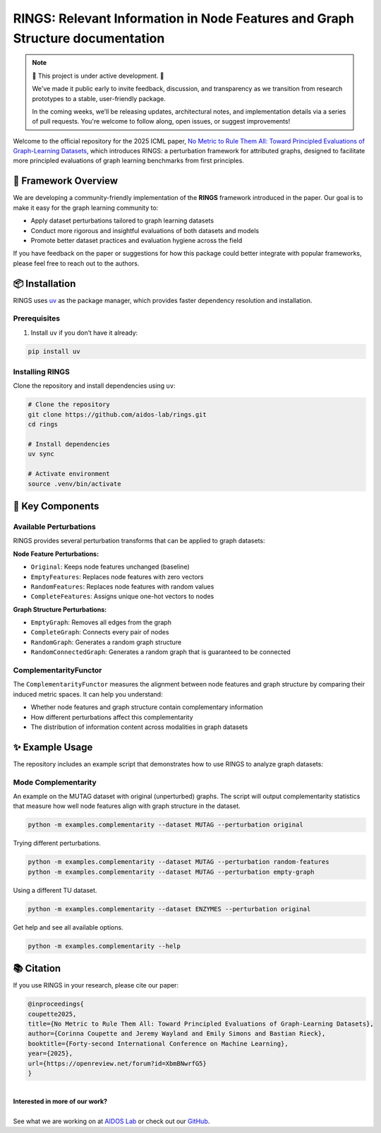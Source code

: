 .. RINGS: Relevant Information in Node Features and Graph Structure documentation master file, created by
   sphinx-quickstart on Mon Jun 30 10:20:28 2025.
   You can adapt this file completely to your liking, but it should at least
   contain the root `toctree` directive.

RINGS: Relevant Information in Node Features and Graph Structure documentation
==============================================================================

.. note::
   🚧 This project is under active development. 🚧

   We've made it public early to invite feedback, discussion, and transparency as we transition from research prototypes to a stable, user-friendly package.
   
   In the coming weeks, we’ll be releasing updates, architectural notes, and implementation details via a series of pull requests. You're welcome to follow along, open issues, or suggest improvements!


Welcome to the official repository for the 2025 ICML paper, `No Metric to Rule Them All: Toward Principled Evaluations of Graph-Learning Datasets <https://doi.org/10.48550/arXiv.2502.02379>`__, which introduces RINGS: a perturbation framework for attributed graphs, designed to facilitate more principled evaluations of graph learning benchmarks from first principles.



💍 Framework Overview
-----------------------

We are developing a community-friendly implementation of the **RINGS** framework introduced in the paper. Our goal is to make it easy for the graph learning community to:

- Apply dataset perturbations tailored to graph learning datasets
- Conduct more rigorous and insightful evaluations of both datasets and models
- Promote better dataset practices and evaluation hygiene across the field

If you have feedback on the paper or suggestions for how this package could better integrate with popular frameworks, please feel free to reach out to the authors.

📦 Installation
-----------------

RINGS uses `uv <https://github.com/astral-sh/uv>`_ as the package manager, which provides faster dependency resolution and installation.

Prerequisites
^^^^^^^^^^^^^

1. Install ``uv`` if you don’t have it already:

.. code-block:: bash

   pip install uv

Installing RINGS
^^^^^^^^^^^^^^^^

Clone the repository and install dependencies using ``uv``:

.. code-block:: bash

   # Clone the repository
   git clone https://github.com/aidos-lab/rings.git
   cd rings

   # Install dependencies
   uv sync

   # Activate environment
   source .venv/bin/activate

🚀 Key Components
------------------

Available Perturbations
^^^^^^^^^^^^^^^^^^^^^^^

RINGS provides several perturbation transforms that can be applied to graph datasets:

**Node Feature Perturbations:**

- ``Original``: Keeps node features unchanged (baseline)
- ``EmptyFeatures``: Replaces node features with zero vectors
- ``RandomFeatures``: Replaces node features with random values
- ``CompleteFeatures``: Assigns unique one-hot vectors to nodes

**Graph Structure Perturbations:**

- ``EmptyGraph``: Removes all edges from the graph
- ``CompleteGraph``: Connects every pair of nodes
- ``RandomGraph``: Generates a random graph structure
- ``RandomConnectedGraph``: Generates a random graph that is guaranteed to be connected

ComplementarityFunctor
^^^^^^^^^^^^^^^^^^^^^^

The ``ComplementarityFunctor`` measures the alignment between node features and graph structure by comparing their induced metric spaces. It can help you understand:

- Whether node features and graph structure contain complementary information
- How different perturbations affect this complementarity
- The distribution of information content across modalities in graph datasets

✨ Example Usage
-----------------

The repository includes an example script that demonstrates how to use RINGS to analyze graph datasets:

Mode Complementarity
^^^^^^^^^^^^^^^^^^^^

An example on the MUTAG dataset with original (unperturbed) graphs. The script will output complementarity statistics that measure how well node features align with graph structure in the dataset.

.. code-block:: bash

   python -m examples.complementarity --dataset MUTAG --perturbation original

Trying different perturbations.

.. code-block:: bash

   python -m examples.complementarity --dataset MUTAG --perturbation random-features
   python -m examples.complementarity --dataset MUTAG --perturbation empty-graph

Using a different TU dataset.

.. code:: bash

   python -m examples.complementarity --dataset ENZYMES --perturbation original

Get help and see all available options.

.. code-block:: bash

   python -m examples.complementarity --help


.. 🔍 Table of Contents
.. ---------------------

.. .. toctree::
..    :maxdepth: 2
..    :caption: RINGS

..    perturbations
..    utils


.. .. toctree::
..    :maxdepth: 2
..    :caption: -> Mode Complementarity

..    complementarity/comparator
..    complementarity/functor
..    complementarity/metrics
..    complementarity/utils


📚 Citation
-------------

If you use RINGS in your research, please cite our paper:

.. code-block:: bibtex

   @inproceedings{
   coupette2025,
   title={No Metric to Rule Them All: Toward Principled Evaluations of Graph-Learning Datasets},
   author={Corinna Coupette and Jeremy Wayland and Emily Simons and Bastian Rieck},
   booktitle={Forty-second International Conference on Machine Learning},
   year={2025},
   url={https://openreview.net/forum?id=XbmBNwrfG5}
   }




.. image:: _static/aidos_logo.png
   :width: 120
   :height: 120
   :alt: SCOTT logo
   :align: left

|
| **Interested in more of our work?**
|
| See what we are working on at `AIDOS Lab <https://aidos.group>`_ or check out our `GitHub <https://github.com/aidos-lab>`_.
